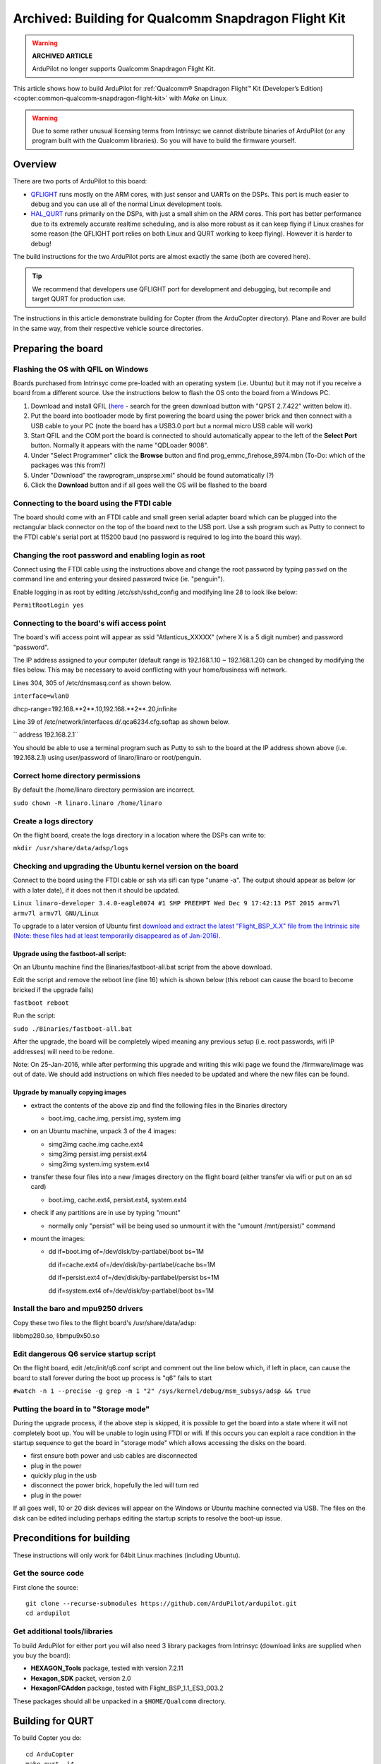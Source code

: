 .. _building-for-qualcomm-snapdragon-flight-kit:

=====================================================
Archived: Building for Qualcomm Snapdragon Flight Kit
=====================================================

.. warning::

   **ARCHIVED ARTICLE**

   ArduPilot no longer supports Qualcomm Snapdragon Flight Kit.

This article shows how to build ArduPilot for 
:ref:`Qualcomm® Snapdragon Flight™ Kit (Developer’s Edition) <copter:common-qualcomm-snapdragon-flight-kit>`
with *Make* on Linux.

.. warning::

   Due to some rather unusual licensing terms from Intrinsyc we
   cannot distribute binaries of ArduPilot (or any program built with the
   Qualcomm libraries). So you will have to build the firmware
   yourself.

Overview
========

There are two ports of ArduPilot to this board:

-  `QFLIGHT <https://github.com/ArduPilot/ardupilot/tree/master/libraries/AP_HAL_Linux/qflight>`__
   runs mostly on the ARM cores, with just sensor and UARTs on the DSPs.
   This port is much easier to debug and you can use all of the normal
   Linux development tools.
-  `HAL_QURT <https://github.com/ArduPilot/ardupilot/blob/master/libraries/AP_HAL_QURT/README.md>`__
   runs primarily on the DSPs, with just a small shim on the ARM cores.
   This port has better performance due to its extremely accurate
   realtime scheduling, and is also more robust as it can keep flying if
   Linux crashes for some reason (the QFLIGHT port relies on both Linux
   and QURT working to keep flying). However it is harder to debug!

The build instructions for the two ArduPilot ports are almost exactly
the same (both are covered here).

.. tip::

   We recommend that developers use QFLIGHT port for development and
   debugging, but recompile and target QURT for production use. 

The instructions in this article demonstrate building for Copter (from
the ArduCopter directory). Plane and Rover are build in the same way,
from their respective vehicle source directories.

Preparing the board
===================

Flashing the OS with QFIL on Windows
------------------------------------

Boards purchased from Intrinsyc come pre-loaded with an operating system
(i.e. Ubuntu) but it may not if you receive a board from a different
source.  Use the instructions below to flash the OS onto the board from
a Windows PC.

#. Download and install QFIL
   (`here <http://androidurdu.net/download-qualcomm-flash-image-loader-qfil/>`__
   - search for the green download button with "QPST 2.7.422" written
   below it).
#. Put the board into bootloader mode by first powering the board using
   the power brick and then connect with a USB cable to your PC (note
   the board has a USB3.0 port but a normal micro USB cable will work)
#. Start QFIL and the COM port the board is connected to should
   automatically appear to the left of the **Select Port** button. 
   Normally it appears with the name "QDLoader 9008".
#. Under "Select Programmer" click the **Browse** button and find
   prog_emmc_firehose_8974.mbn (To-Do: which of the packages was this
   from?)
#. Under "Download" the rawprogram_unsprse.xml" should be found
   automatically (?)
#. Click the **Download** button and if all goes well the OS will be
   flashed to the board

.. image:: ../images/Load_prog_emmc_firehose1.png
    :target: ../_images/Load_prog_emmc_firehose1.png

Connecting to the board using the FTDI cable
--------------------------------------------

The board should come with an FTDI cable and small green serial adapter
board which can be plugged into the rectangular black connector on the
top of the board next to the USB port.  Use a ssh program such as Putty
to connect to the FTDI cable's serial port at 115200 baud (no password
is required to log into the board this way).

Changing the root password and enabling login as root
-----------------------------------------------------

Connect using the FTDI cable using the instructions above and change the
root password by typing ``passwd`` on the command line and entering your
desired password twice (ie. "penguin").

Enable logging in as root by editing /etc/ssh/sshd_config and modifying
line 28 to look like below:

``PermitRootLogin yes``

Connecting to the board's wifi access point
-------------------------------------------

The board's wifi access point will appear as ssid "Atlanticus_XXXXX"
(where X is a 5 digit number) and password "password".

The IP address assigned to your computer (default range is 192.168.1.10
~ 192.168.1.20) can be changed by modifying the files below.  This may
be necessary to avoid conflicting with your home/business wifi network.

Lines 304, 305 of /etc/dnsmasq.conf as shown below.

``interface=wlan0``

dhcp-range=192.168.**2**.10,192.168.**2**.20,infinite

Line 39 of /etc/network/interfaces.d/.qca6234.cfg.softap as shown below.

`` address 192.168.2.1``

You should be able to use a terminal program such as Putty to ssh to the
board at the IP address shown above (i.e. 192.168.2.1) using
user/password of linaro/linaro or root/penguin.

Correct home directory permissions
----------------------------------

By default the /home/linaro directory permission are incorrect.

``sudo chown -R linaro.linaro /home/linaro``

Create a logs directory
-----------------------

On the flight board, create the logs directory in a location where the
DSPs can write to:

``mkdir /usr/share/data/adsp/logs``

Checking and upgrading the Ubuntu kernel version on the board
-------------------------------------------------------------

Connect to the board using the FTDI cable or ssh via sifi can type
"uname -a".  The output should appear as below (or with a later date),
if it does not then it should be updated.

``Linux linaro-developer 3.4.0-eagle8074 #1 SMP PREEMPT Wed Dec 9 17:42:13 PST 2015 armv7l armv7l armv7l GNU/Linux``

To upgrade to a later version of Ubuntu first `download and extract the
latest "Flight_BSP_X.X" file from the Intrinsic site (Note: these
files had at least temporarily disappeared as of
Jan-2016). <http://support.intrinsyc.com/projects/snapdragon-flight/files?val=1>`__

Upgrade using the fastboot-all script:
~~~~~~~~~~~~~~~~~~~~~~~~~~~~~~~~~~~~~~

On an Ubuntu machine find the Binaries/fastboot-all.bat script from the
above download.

Edit the script and remove the reboot line (line 16) which is shown
below (this reboot can cause the board to become bricked if the upgrade
fails)

``fastboot reboot``

Run the script:

``sudo ./Binaries/fastboot-all.bat``

After the upgrade, the board will be completely wiped meaning any
previous setup (i.e. root passwords, wifi IP addresses) will need to be
redone.

Note: On 25-Jan-2016, while after performing this upgrade and writing
this wiki page we found the /firmware/image was out of date.  We should
add instructions on which files needed to be updated and where the new
files can be found.

Upgrade by manually copying images
~~~~~~~~~~~~~~~~~~~~~~~~~~~~~~~~~~

-  extract the contents of the above zip and find the following files in
   the Binaries directory

   -  boot.img, cache.img, persist.img, system.img

-  on an Ubuntu machine, unpack 3 of the 4 images:

   -  simg2img cache.img cache.ext4
   -  simg2img persist.img persist.ext4
   -  simg2img system.img system.ext4

-  transfer these four files into a new /images directory on the flight
   board (either transfer via wifi or put on an sd card)

   -  boot.img, cache.ext4, persist.ext4, system.ext4

-  check if any partitions are in use by typing "mount"

   -  normally only "persist" will be being used so unmount it with the
      "umount /mnt/persist/" command

-  mount the images:

   -  dd if=boot.img of=/dev/disk/by-partlabel/boot bs=1M

      dd if=cache.ext4 of=/dev/disk/by-partlabel/cache bs=1M

      dd if=persist.ext4 of=/dev/disk/by-partlabel/persist bs=1M

      dd if=system.ext4 of=/dev/disk/by-partlabel/boot bs=1M

Install the baro and mpu9250 drivers
------------------------------------

Copy these two files to the flight board's /usr/share/data/adsp:

libbmp280.so, libmpu9x50.so

Edit dangerous Q6 service startup script
----------------------------------------

On the flight board, edit /etc/init/q6.conf script and comment out the
line below which, if left in place, can cause the board to stall forever
during the boot up process is "q6" fails to start

``#watch -n 1 --precise -g grep -m 1 "2" /sys/kernel/debug/msm_subsys/adsp && true``

Putting the board in to "Storage mode"
--------------------------------------

During the upgrade process, if the above step is skipped, it is possible
to get the board into a state where it will not completely boot up.  You
will be unable to login using FTDI or wifi.  If this occurs you can
exploit a race condition in the startup sequence to get the board in
"storage mode" which allows accessing the disks on the board.

-  first ensure both power and usb cables are disconnected
-  plug in the power
-  quickly plug in the usb
-  disconnect the power brick, hopefully the led will turn red
-  plug in the power

If all goes well, 10 or 20 disk devices will appear on the Windows or
Ubuntu machine connected via USB.  The files on the disk can be edited
including perhaps editing the startup scripts to resolve the boot-up
issue.

Preconditions for building
==========================

These instructions will only work for 64bit Linux machines (including
Ubuntu).

Get the source code
-------------------

First clone the source:

::

    git clone --recurse-submodules https://github.com/ArduPilot/ardupilot.git
    cd ardupilot

Get additional tools/libraries
------------------------------

To build ArduPilot for either port you will also need 3 library packages
from Intrinsyc (download links are supplied when you buy the board):

-  **HEXAGON_Tools** package, tested with version 7.2.11
-  **Hexagon_SDK** packet, version 2.0
-  **HexagonFCAddon** package, tested with Flight_BSP_1.1_ES3_003.2

These packages should all be unpacked in a ``$HOME/Qualcomm`` directory.

Building for QURT
=================

To build Copter you do:

::

    cd ArduCopter
    make qurt -j4

Upload the firmware to the board by joining to the WiFi network of the
board and entering the following command (where ``myboard`` is the
hostname or IP address of your board):

::

    make qurt_send FLIGHT_BOARD=myboard

This will install two files:

::

    /root/ArduCopter.elf
    /usr/share/data/adsp/libardupilot_skel.so

To start ArduPilot just run the **.elf** file as root on the flight
board.

::

    /root/ArduCopter.elf

.. note::

   For the QURT port you can't use arguments to specify the purpose
   of each UART.

By default ArduPilot will send telemetry on UDP 14550 to the local WiFi
network. Just open your favourite MAVLink compatible GCS and connect
with UDP.

Building for QFLIGHT
====================

To build Copter for QFLIGHT do:

::

    cd ArduCopter
    make qflight -j4

Upload the firmware to the board by joining to the WiFi network of the
board and entering the following command (where ``myboard`` is the
hostname or IP address of your board):

::

    make qflight_send FLIGHT_BOARD=myboard

This will install two files:

::

    /root/ArduCopter.elf
    /usr/share/data/adsp/libqflight_skel.so

To start ArduPilot just run the **.elf** file as root on the flight
board. You can control UART output with command line options. A typical
startup command would be:

::

    /root/ArduCopter.elf -A udp:192.168.1.255:14550:bcast -e /dev/tty-3 -B qflight:/dev/tty-2 --dsm /dev/tty-4

That will start ArduPilot with telemetry over UDP on port 14550, GPS on
tty-2 on the DSPs, Skektrum satellite RC input on tty-4 and ESC output
on tty-3.

By default ArduPilot will send telemetry on UDP 14550 to the local WiFi
network. Just open your favourite MAVLink compatible GCS and connect
with UDP.

Starting ArduPilot on boot
==========================

You can also set up ArduPilot to start on boot by adding the startup
command to **/etc/rc.local**. For example, on QURT build you'd add the
line:

::

    /root/ArduCopter.elf &
